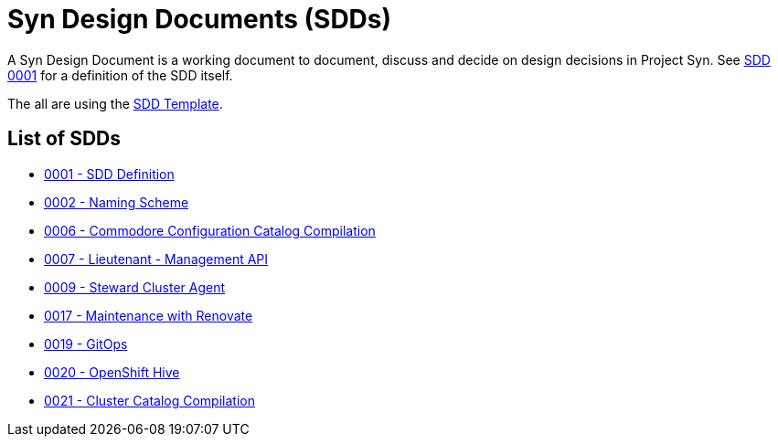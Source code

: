= Syn Design Documents (SDDs)

A Syn Design Document is a working document to document, discuss and decide on design decisions in Project Syn. See xref:0001-sdd-definition.adoc[SDD 0001] for a definition of the SDD itself.

The all are using the xref:sdd-template.adoc[SDD Template].

== List of SDDs

* xref:0001-sdd-definition.adoc[0001 - SDD Definition]
* xref:0002-naming-scheme.adoc[0002 - Naming Scheme]
* xref:0006-commodore-configuration-catalog-compilation.adoc[0006 - Commodore Configuration Catalog Compilation]
* xref:0007-lieutenant-management-api.adoc[0007 - Lieutenant - Management API]
* xref:0009-steward-cluster-agent.adoc[0009 - Steward Cluster Agent]
* xref:0017-maintenance-with-renovate.adoc[0017 - Maintenance with Renovate]
* xref:0019-gitops.adoc[0019 - GitOps]
* xref:0020-openshift-hive.adoc[0020 - OpenShift Hive]
* xref:0021-cluster-catalog-compilation.adoc[0021 - Cluster Catalog Compilation]
